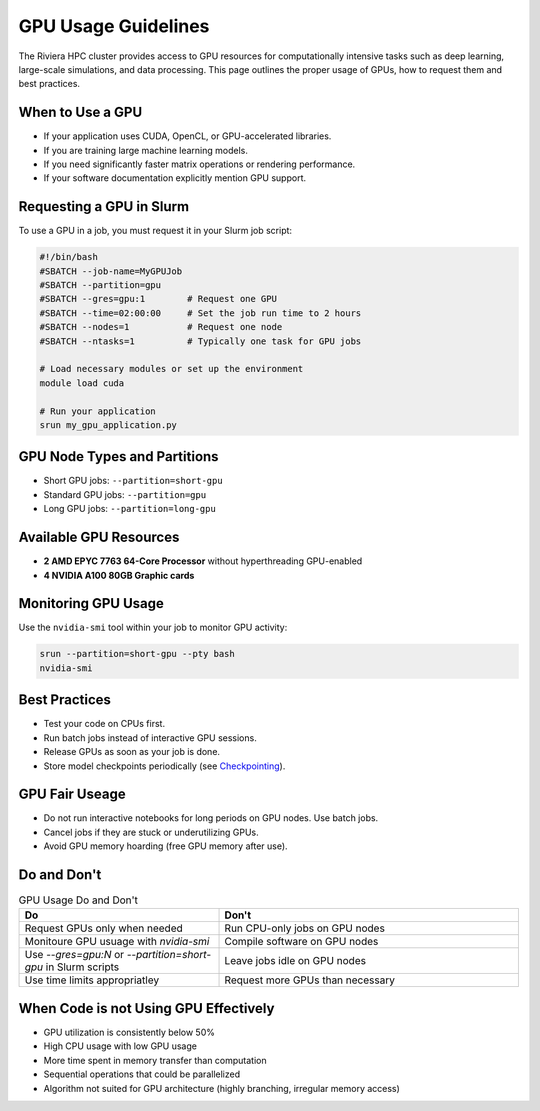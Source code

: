 GPU Usage Guidelines
====================

The Riviera HPC cluster provides access to GPU resources for computationally intensive tasks such as deep learning, large-scale simulations, and data processing. This page outlines the proper usage of GPUs, how to request them and best practices.

When to Use a GPU
-----------------

- If your application uses CUDA, OpenCL, or GPU-accelerated libraries.
- If you are training large machine learning models.
- If you need significantly faster matrix operations or rendering performance.
- If your software documentation explicitly mention GPU support.

Requesting a GPU in Slurm 
-------------------------

To use a GPU in a job, you must request it in your Slurm job script:

.. code-block:: bash

   #!/bin/bash
   #SBATCH --job-name=MyGPUJob
   #SBATCH --partition=gpu
   #SBATCH --gres=gpu:1        # Request one GPU
   #SBATCH --time=02:00:00     # Set the job run time to 2 hours
   #SBATCH --nodes=1           # Request one node
   #SBATCH --ntasks=1          # Typically one task for GPU jobs

   # Load necessary modules or set up the environment
   module load cuda

   # Run your application
   srun my_gpu_application.py


GPU Node Types and Partitions
-----------------------------
- Short GPU jobs: ``--partition=short-gpu``
- Standard GPU jobs: ``--partition=gpu``
- Long GPU jobs: ``--partition=long-gpu``

Available GPU Resources
-----------------------

- **2 AMD EPYC 7763 64-Core Processor** without hyperthreading GPU-enabled
- **4 NVIDIA A100 80GB Graphic cards**

Monitoring GPU Usage
--------------------

Use the ``nvidia-smi`` tool within your job to monitor GPU activity:

.. code-block:: bash

    srun --partition=short-gpu --pty bash
    nvidia-smi

Best Practices
--------------

- Test your code on CPUs first.
- Run batch jobs instead of interactive GPU sessions.
- Release GPUs as soon as your job is done. 
- Store model checkpoints periodically (see `Checkpointing <https://riviera-docs.readthedocs.io/en/latest/checkpoint_jobs.html>`_).

GPU Fair Useage
---------------

- Do not run interactive notebooks for long periods on GPU nodes. Use batch jobs.
- Cancel jobs if they are stuck or underutilizing GPUs.
- Avoid GPU memory hoarding (free GPU memory after use).

Do and Don't
-------------

.. list-table:: GPU Usage Do and Don't
    :header-rows: 1
    :widths: 40 60

    * - Do
      - Don't 
    * - Request GPUs only when needed
      - Run CPU-only jobs on GPU nodes
    * - Monitoure GPU usuage with `nvidia-smi`
      - Compile software on GPU nodes
    * - Use `--gres=gpu:N` or `--partition=short-gpu` in Slurm scripts
      - Leave jobs idle on GPU nodes
    * - Use time limits appropriatley
      - Request more GPUs than necessary

When Code is not Using GPU Effectively
--------------------------------------
- GPU utilization is consistently below 50%
- High CPU usage with low GPU usage
- More time spent in memory transfer than computation
- Sequential operations that could be parallelized
- Algorithm not suited for GPU architecture (highly branching, irregular memory access)
